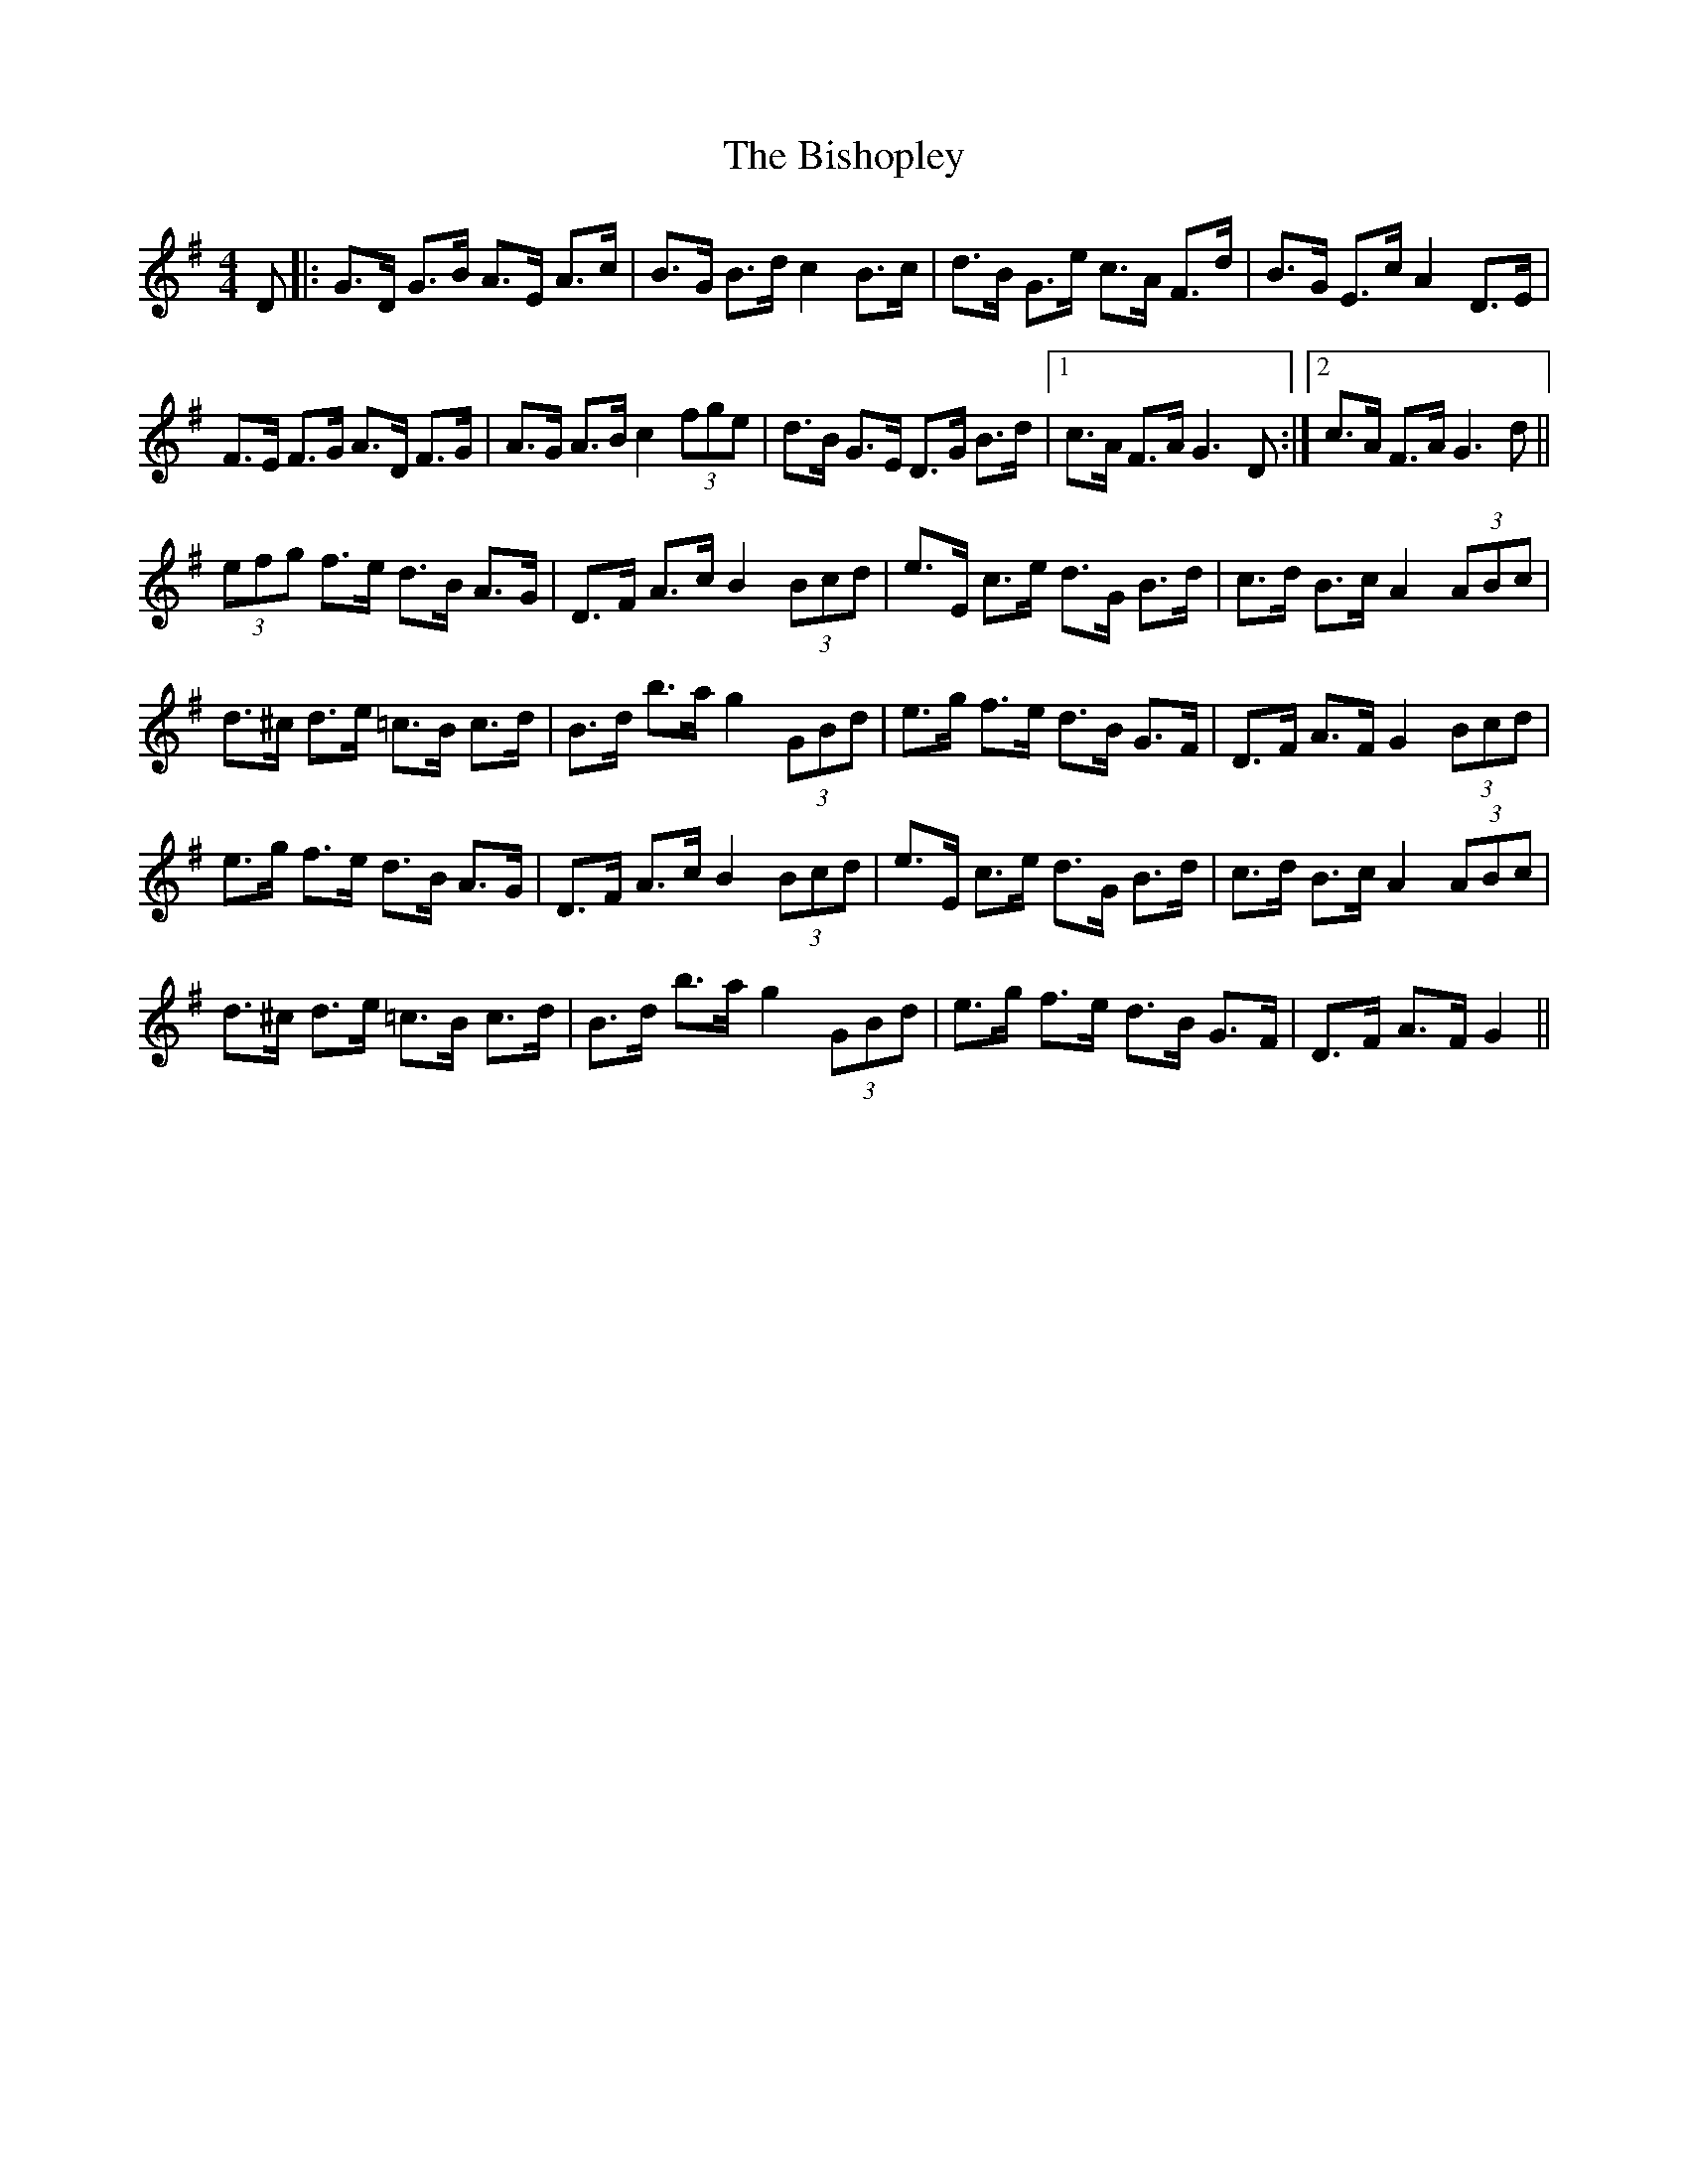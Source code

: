 X: 3788
T: Bishopley, The
R: hornpipe
M: 4/4
K: Gmajor
D|:G>D G>B A>E A>c|B>G B>d c2 B>c|d>B G>e c>A F>d|B>G E>c A2 D>E|
F>E F>G A>D F>G|A>G A>B c2 (3fge|d>B G>E D>G B>d|1 c>A F>A G3 D:|2 c>A F>A G3 d||
(3efg f>e d>B A>G|D>F A>c B2 (3Bcd|e>E c>e d>G B>d|c>d B>c A2 (3ABc|
d>^c d>e =c>B c>d|B>d b>a g2 (3GBd|e>g f>e d>B G>F|D>F A>F G2 (3Bcd|
e>g f>e d>B A>G|D>F A>c B2 (3Bcd|e>E c>e d>G B>d|c>d B>c A2 (3ABc|
d>^c d>e =c>B c>d|B>d b>a g2 (3GBd|e>g f>e d>B G>F|D>F A>F G2||

